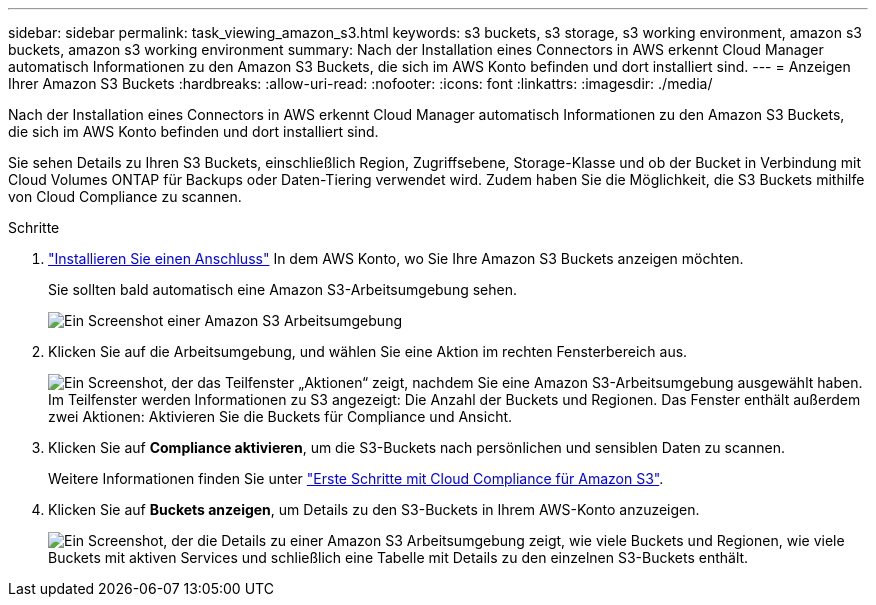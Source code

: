 ---
sidebar: sidebar 
permalink: task_viewing_amazon_s3.html 
keywords: s3 buckets, s3 storage, s3 working environment, amazon s3 buckets, amazon s3 working environment 
summary: Nach der Installation eines Connectors in AWS erkennt Cloud Manager automatisch Informationen zu den Amazon S3 Buckets, die sich im AWS Konto befinden und dort installiert sind. 
---
= Anzeigen Ihrer Amazon S3 Buckets
:hardbreaks:
:allow-uri-read: 
:nofooter: 
:icons: font
:linkattrs: 
:imagesdir: ./media/


[role="lead"]
Nach der Installation eines Connectors in AWS erkennt Cloud Manager automatisch Informationen zu den Amazon S3 Buckets, die sich im AWS Konto befinden und dort installiert sind.

Sie sehen Details zu Ihren S3 Buckets, einschließlich Region, Zugriffsebene, Storage-Klasse und ob der Bucket in Verbindung mit Cloud Volumes ONTAP für Backups oder Daten-Tiering verwendet wird. Zudem haben Sie die Möglichkeit, die S3 Buckets mithilfe von Cloud Compliance zu scannen.

.Schritte
. link:task_creating_connectors_aws.html["Installieren Sie einen Anschluss"] In dem AWS Konto, wo Sie Ihre Amazon S3 Buckets anzeigen möchten.
+
Sie sollten bald automatisch eine Amazon S3-Arbeitsumgebung sehen.

+
image:screenshot_s3_we.gif["Ein Screenshot einer Amazon S3 Arbeitsumgebung"]

. Klicken Sie auf die Arbeitsumgebung, und wählen Sie eine Aktion im rechten Fensterbereich aus.
+
image:screenshot_s3_actions.gif["Ein Screenshot, der das Teilfenster „Aktionen“ zeigt, nachdem Sie eine Amazon S3-Arbeitsumgebung ausgewählt haben. Im Teilfenster werden Informationen zu S3 angezeigt: Die Anzahl der Buckets und Regionen. Das Fenster enthält außerdem zwei Aktionen: Aktivieren Sie die Buckets für Compliance und Ansicht."]

. Klicken Sie auf *Compliance aktivieren*, um die S3-Buckets nach persönlichen und sensiblen Daten zu scannen.
+
Weitere Informationen finden Sie unter link:task_scanning_s3.html["Erste Schritte mit Cloud Compliance für Amazon S3"].

. Klicken Sie auf *Buckets anzeigen*, um Details zu den S3-Buckets in Ihrem AWS-Konto anzuzeigen.
+
image:screenshot_amazon_s3.gif["Ein Screenshot, der die Details zu einer Amazon S3 Arbeitsumgebung zeigt, wie viele Buckets und Regionen, wie viele Buckets mit aktiven Services und schließlich eine Tabelle mit Details zu den einzelnen S3-Buckets enthält."]


